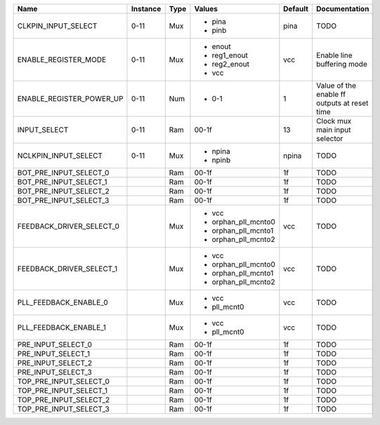 +--------------------------+----------+------+---------------------+---------+----------------------------------------------+
|                     Name | Instance | Type |              Values | Default |                                Documentation |
+==========================+==========+======+=====================+=========+==============================================+
|      CLKPIN_INPUT_SELECT |     0-11 |  Mux | - pina              |    pina |                                         TODO |
|                          |          |      | - pinb              |         |                                              |
+--------------------------+----------+------+---------------------+---------+----------------------------------------------+
|     ENABLE_REGISTER_MODE |     0-11 |  Mux | - enout             |     vcc |                   Enable line buffering mode |
|                          |          |      | - reg1_enout        |         |                                              |
|                          |          |      | - reg2_enout        |         |                                              |
|                          |          |      | - vcc               |         |                                              |
+--------------------------+----------+------+---------------------+---------+----------------------------------------------+
| ENABLE_REGISTER_POWER_UP |     0-11 |  Num | - 0-1               |       1 | Value of the enable ff outputs at reset time |
+--------------------------+----------+------+---------------------+---------+----------------------------------------------+
|             INPUT_SELECT |     0-11 |  Ram |               00-1f |      13 |                Clock mux main input selector |
+--------------------------+----------+------+---------------------+---------+----------------------------------------------+
|     NCLKPIN_INPUT_SELECT |     0-11 |  Mux | - npina             |   npina |                                         TODO |
|                          |          |      | - npinb             |         |                                              |
+--------------------------+----------+------+---------------------+---------+----------------------------------------------+
|   BOT_PRE_INPUT_SELECT_0 |          |  Ram |               00-1f |      1f |                                         TODO |
+--------------------------+----------+------+---------------------+---------+----------------------------------------------+
|   BOT_PRE_INPUT_SELECT_1 |          |  Ram |               00-1f |      1f |                                         TODO |
+--------------------------+----------+------+---------------------+---------+----------------------------------------------+
|   BOT_PRE_INPUT_SELECT_2 |          |  Ram |               00-1f |      1f |                                         TODO |
+--------------------------+----------+------+---------------------+---------+----------------------------------------------+
|   BOT_PRE_INPUT_SELECT_3 |          |  Ram |               00-1f |      1f |                                         TODO |
+--------------------------+----------+------+---------------------+---------+----------------------------------------------+
| FEEDBACK_DRIVER_SELECT_0 |          |  Mux | - vcc               |     vcc |                                         TODO |
|                          |          |      | - orphan_pll_mcnto0 |         |                                              |
|                          |          |      | - orphan_pll_mcnto1 |         |                                              |
|                          |          |      | - orphan_pll_mcnto2 |         |                                              |
+--------------------------+----------+------+---------------------+---------+----------------------------------------------+
| FEEDBACK_DRIVER_SELECT_1 |          |  Mux | - vcc               |     vcc |                                         TODO |
|                          |          |      | - orphan_pll_mcnto0 |         |                                              |
|                          |          |      | - orphan_pll_mcnto1 |         |                                              |
|                          |          |      | - orphan_pll_mcnto2 |         |                                              |
+--------------------------+----------+------+---------------------+---------+----------------------------------------------+
|    PLL_FEEDBACK_ENABLE_0 |          |  Mux | - vcc               |     vcc |                                         TODO |
|                          |          |      | - pll_mcnt0         |         |                                              |
+--------------------------+----------+------+---------------------+---------+----------------------------------------------+
|    PLL_FEEDBACK_ENABLE_1 |          |  Mux | - vcc               |     vcc |                                         TODO |
|                          |          |      | - pll_mcnt0         |         |                                              |
+--------------------------+----------+------+---------------------+---------+----------------------------------------------+
|       PRE_INPUT_SELECT_0 |          |  Ram |               00-1f |      1f |                                         TODO |
+--------------------------+----------+------+---------------------+---------+----------------------------------------------+
|       PRE_INPUT_SELECT_1 |          |  Ram |               00-1f |      1f |                                         TODO |
+--------------------------+----------+------+---------------------+---------+----------------------------------------------+
|       PRE_INPUT_SELECT_2 |          |  Ram |               00-1f |      1f |                                         TODO |
+--------------------------+----------+------+---------------------+---------+----------------------------------------------+
|       PRE_INPUT_SELECT_3 |          |  Ram |               00-1f |      1f |                                         TODO |
+--------------------------+----------+------+---------------------+---------+----------------------------------------------+
|   TOP_PRE_INPUT_SELECT_0 |          |  Ram |               00-1f |      1f |                                         TODO |
+--------------------------+----------+------+---------------------+---------+----------------------------------------------+
|   TOP_PRE_INPUT_SELECT_1 |          |  Ram |               00-1f |      1f |                                         TODO |
+--------------------------+----------+------+---------------------+---------+----------------------------------------------+
|   TOP_PRE_INPUT_SELECT_2 |          |  Ram |               00-1f |      1f |                                         TODO |
+--------------------------+----------+------+---------------------+---------+----------------------------------------------+
|   TOP_PRE_INPUT_SELECT_3 |          |  Ram |               00-1f |      1f |                                         TODO |
+--------------------------+----------+------+---------------------+---------+----------------------------------------------+
